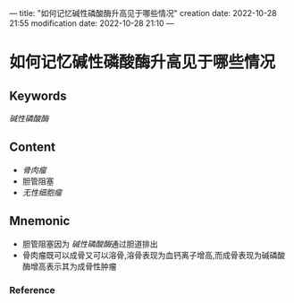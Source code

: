---
title: "如何记忆碱性磷酸酶升高见于哪些情况"
creation date: 2022-10-28 21:55 
modification date: 2022-10-28 21:10
---
* 如何记忆碱性磷酸酶升高见于哪些情况

** Keywords
[[碱性磷酸酶]]

** Content
- [[骨肉瘤]]
- 胆管阻塞
- [[无性细胞瘤]]

** Mnemonic
- 胆管阻塞因为 [[碱性磷酸酶]]通过胆道排出
- 骨肉瘤既可以成骨又可以溶骨,溶骨表现为血钙离子增高,而成骨表现为碱磷酸酶增高表示其为成骨性肿瘤

*** Reference